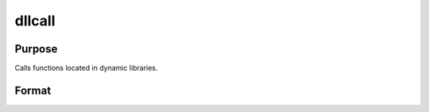 
dllcall
==============================================

Purpose
----------------

Calls functions located in dynamic libraries.

Format
----------------
.. function:: dllcall [-r] [-v] func(arg1...argN) 
			  dllcall works in conjunction with  dlibrary.  
			  dlibrary is used to link shared libraries into GAUSS  
			  dllcall is used to access the functions contained in those shared libraries. dllcall searches the shared libraries  
			  (see dlibrary for an explanation of the search order) for a function named func, and calls the first instance it finds.  
			  The default shared libraries are searched last.

    :param func: the name of a function contained in a shared library (linked into GAUSS with dlibrary). If  func is not
        specified or cannot be located in a shared library, dllcall will fail.
    :type func: TODO

    :param arg#: optional. These must be simple variable references; they cannot be expressions.
    :type arg#: arguments to be passed to  func

    :param -r: optional flag. If -r is specified, dllcall examines the value returned by
        func, and fails if it is nonzero.
    :type -r: TODO

    :param -v: optional flag. Normally, dllcall passes parameters to func in a list. If
        -v is specified, dllcall passes them in a vector. See below for more details.
    :type -v: TODO

